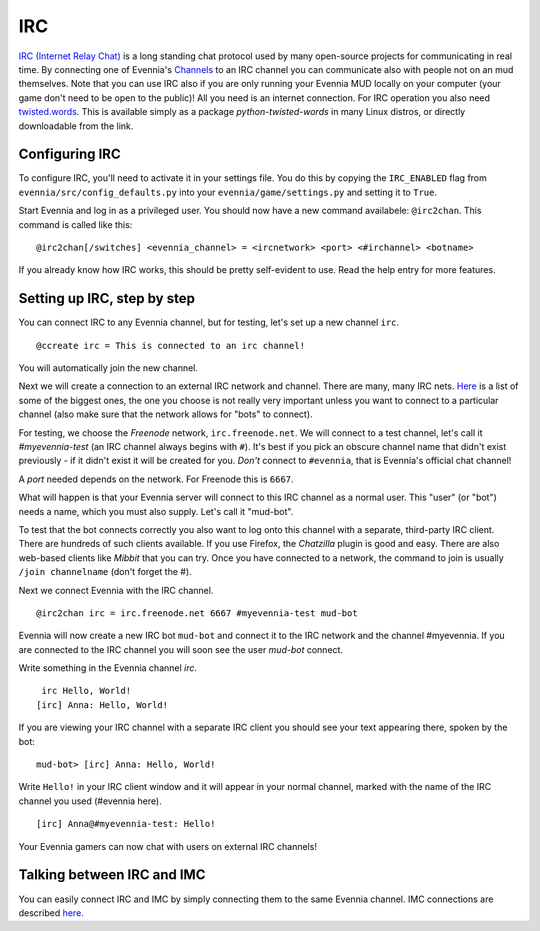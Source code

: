 IRC
===

`IRC (Internet Relay
Chat) <http://en.wikipedia.org/wiki/Internet_Relay_Chat>`_ is a long
standing chat protocol used by many open-source projects for
communicating in real time. By connecting one of Evennia's
`Channels <Communications.html>`_ to an IRC channel you can communicate
also with people not on an mud themselves. Note that you can use IRC
also if you are only running your Evennia MUD locally on your computer
(your game don't need to be open to the public)! All you need is an
internet connection. For IRC operation you also need
`twisted.words <http://twistedmatrix.com/trac/wiki/TwistedWords>`_. This
is available simply as a package *python-twisted-words* in many Linux
distros, or directly downloadable from the link.

Configuring IRC
---------------

To configure IRC, you'll need to activate it in your settings file. You
do this by copying the ``IRC_ENABLED`` flag from
``evennia/src/config_defaults.py`` into your
``evennia/game/settings.py`` and setting it to ``True``.

Start Evennia and log in as a privileged user. You should now have a new
command availabele: ``@irc2chan``. This command is called like this:

::

     @irc2chan[/switches] <evennia_channel> = <ircnetwork> <port> <#irchannel> <botname>

If you already know how IRC works, this should be pretty self-evident to
use. Read the help entry for more features.

Setting up IRC, step by step
----------------------------

You can connect IRC to any Evennia channel, but for testing, let's set
up a new channel ``irc``.

::

     @ccreate irc = This is connected to an irc channel!

You will automatically join the new channel.

Next we will create a connection to an external IRC network and channel.
There are many, many IRC nets.
`Here <http://www.irchelp.org/irchelp/networks/popular.html>`_ is a list
of some of the biggest ones, the one you choose is not really very
important unless you want to connect to a particular channel (also make
sure that the network allows for "bots" to connect).

For testing, we choose the *Freenode* network, ``irc.freenode.net``. We
will connect to a test channel, let's call it *#myevennia-test* (an IRC
channel always begins with ``#``). It's best if you pick an obscure
channel name that didn't exist previously - if it didn't exist it will
be created for you. *Don't* connect to ``#evennia``, that is Evennia's
official chat channel!

A *port* needed depends on the network. For Freenode this is ``6667``.

What will happen is that your Evennia server will connect to this IRC
channel as a normal user. This "user" (or "bot") needs a name, which you
must also supply. Let's call it "mud-bot".

To test that the bot connects correctly you also want to log onto this
channel with a separate, third-party IRC client. There are hundreds of
such clients available. If you use Firefox, the *Chatzilla* plugin is
good and easy. There are also web-based clients like *Mibbit* that you
can try. Once you have connected to a network, the command to join is
usually ``/join channelname`` (don't forget the #).

Next we connect Evennia with the IRC channel.

::

     @irc2chan irc = irc.freenode.net 6667 #myevennia-test mud-bot

Evennia will now create a new IRC bot ``mud-bot`` and connect it to the
IRC network and the channel #myevennia. If you are connected to the IRC
channel you will soon see the user *mud-bot* connect.

Write something in the Evennia channel *irc*.

::

     irc Hello, World!
    [irc] Anna: Hello, World!

If you are viewing your IRC channel with a separate IRC client you
should see your text appearing there, spoken by the bot:

::

    mud-bot> [irc] Anna: Hello, World!

Write ``Hello!`` in your IRC client window and it will appear in your
normal channel, marked with the name of the IRC channel you used
(#evennia here).

::

     
    [irc] Anna@#myevennia-test: Hello!

Your Evennia gamers can now chat with users on external IRC channels!

Talking between IRC and IMC
---------------------------

You can easily connect IRC and IMC by simply connecting them to the same
Evennia channel. IMC connections are described `here <IMC2.html>`_.
